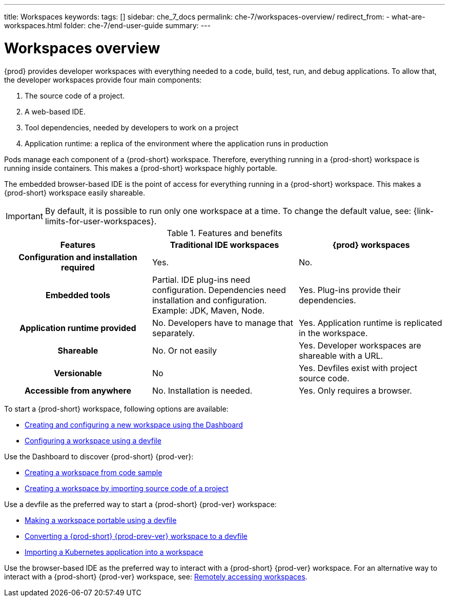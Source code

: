 ---
title: Workspaces
keywords:
tags: []
sidebar: che_7_docs
permalink: che-7/workspaces-overview/
redirect_from:
  - what-are-workspaces.html
folder: che-7/end-user-guide
summary:
---

:page-liquid:

[id="workspaces-overview_{context}"]
= Workspaces overview

{prod} provides developer workspaces with everything needed to a code, build, test, run, and debug applications. To allow that, the developer workspaces provide four main components:

. The source code of a project.
. A web-based IDE.
. Tool dependencies, needed by developers to work on a project
. Application runtime: a replica of the environment where the application runs in production

Pods manage each component of a {prod-short} workspace. Therefore, everything running in a {prod-short} workspace is running inside containers. This makes a {prod-short} workspace highly portable.

The embedded browser-based IDE is the point of access for everything running in a {prod-short} workspace. This makes a {prod-short} workspace easily shareable.

IMPORTANT: By default, it is possible to run only one workspace at a time. To change the default value, see: {link-limits-for-user-workspaces}.

.Features and benefits
[options="header",cols="h,,"]
|===
| Features
| Traditional IDE workspaces
| {prod} workspaces

| Configuration and installation required
| Yes.
| No.

| Embedded tools
| Partial. IDE plug-ins need configuration. Dependencies need installation and configuration. Example: JDK, Maven, Node.
| Yes. Plug-ins provide their dependencies.

| Application runtime provided
| No. Developers have to manage that separately.
| Yes. Application runtime is replicated in the workspace.

| Shareable
| No. Or not easily
| Yes. Developer workspaces are shareable with a URL.

| Versionable
| No
| Yes. Devfiles exist with project source code.

| Accessible from anywhere
| No. Installation is needed.
| Yes. Only requires a browser.
|===

To start a {prod-short} workspace, following options are available:

* link:{site-baseurl}che-7/creating-and-configuring-a-new-workspace[Creating and configuring a new workspace using the Dashboard]
* link:{site-baseurl}che-7/configuring-a-workspace-using-a-devfile[Configuring a workspace using a devfile]

Use the Dashboard to discover {prod-short} {prod-ver}:

* link:{site-baseurl}che-7/creating-a-workspace-from-code-sample[Creating a workspace from code sample]
* link:{site-baseurl}che-7/creating-a-workspace-by-importing-source-code-of-a-project[Creating a workspace by importing source code of a project]

Use a devfile as the preferred way to start a {prod-short} {prod-ver} workspace:

* link:{site-baseurl}che-7/making-a-workspace-portable-using-a-devfile[Making a workspace portable using a devfile]
* link:{site-baseurl}che-7/converting-a-che-6-workspace-to-a-devfile[Converting a {prod-short} {prod-prev-ver} workspace to a devfile]
* link:{site-baseurl}che-7/importing-a-kubernetes-application-into-a-workspace[Importing a Kubernetes application into a workspace]

Use the browser-based IDE as the preferred way to interact with a {prod-short} {prod-ver} workspace. For an alternative way to interact with a {prod-short} {prod-ver} workspace, see: link:{site-baseurl}che-7/remotely-accessing-workspaces[Remotely accessing workspaces].
